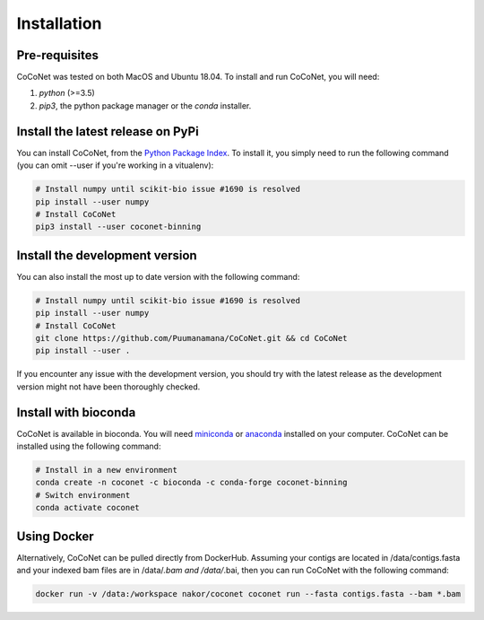 Installation
------------

Pre-requisites
^^^^^^^^^^^^^^

CoCoNet was tested on both MacOS and Ubuntu 18.04.
To install and run CoCoNet, you will need:

#. `python` (>=3.5)
#. `pip3`, the python package manager or the `conda` installer.
   
Install the latest release on PyPi
^^^^^^^^^^^^^^^^^^^^^^^^^^^^^^^^^^

You can install CoCoNet, from the `Python Package Index <https://pypi.org/project/coconet-binning/>`_. To install it, you simply need to run the following command (you can omit --user if you're working in a vitualenv):

.. code-block:: bash

    # Install numpy until scikit-bio issue #1690 is resolved
    pip install --user numpy
    # Install CoCoNet
    pip3 install --user coconet-binning


Install the development version
^^^^^^^^^^^^^^^^^^^^^^^^^^^^^^^

You can also install the most up to date version with the following command:

.. code-block:: bash
                
    # Install numpy until scikit-bio issue #1690 is resolved
    pip install --user numpy
    # Install CoCoNet
    git clone https://github.com/Puumanamana/CoCoNet.git && cd CoCoNet
    pip install --user .

If you encounter any issue with the development version, you should try with the latest release as the development version might not have been thoroughly checked.

Install with bioconda
^^^^^^^^^^^^^^^^^^^^^

CoCoNet is available in bioconda. You will need `miniconda <https://docs.conda.io/en/latest/miniconda.html>`_ or `anaconda <https://anaconda.org/>`_ installed on your computer. CoCoNet can be installed using the following command:

.. code-block:: bash

    # Install in a new environment
    conda create -n coconet -c bioconda -c conda-forge coconet-binning
    # Switch environment
    conda activate coconet

Using Docker
^^^^^^^^^^^^

Alternatively, CoCoNet can be pulled directly from DockerHub. Assuming your contigs are located in /data/contigs.fasta and your indexed bam files are in /data/*.bam and /data/*.bai, then you can run CoCoNet with the following command:

.. code-block:: bash
               
    docker run -v /data:/workspace nakor/coconet coconet run --fasta contigs.fasta --bam *.bam

